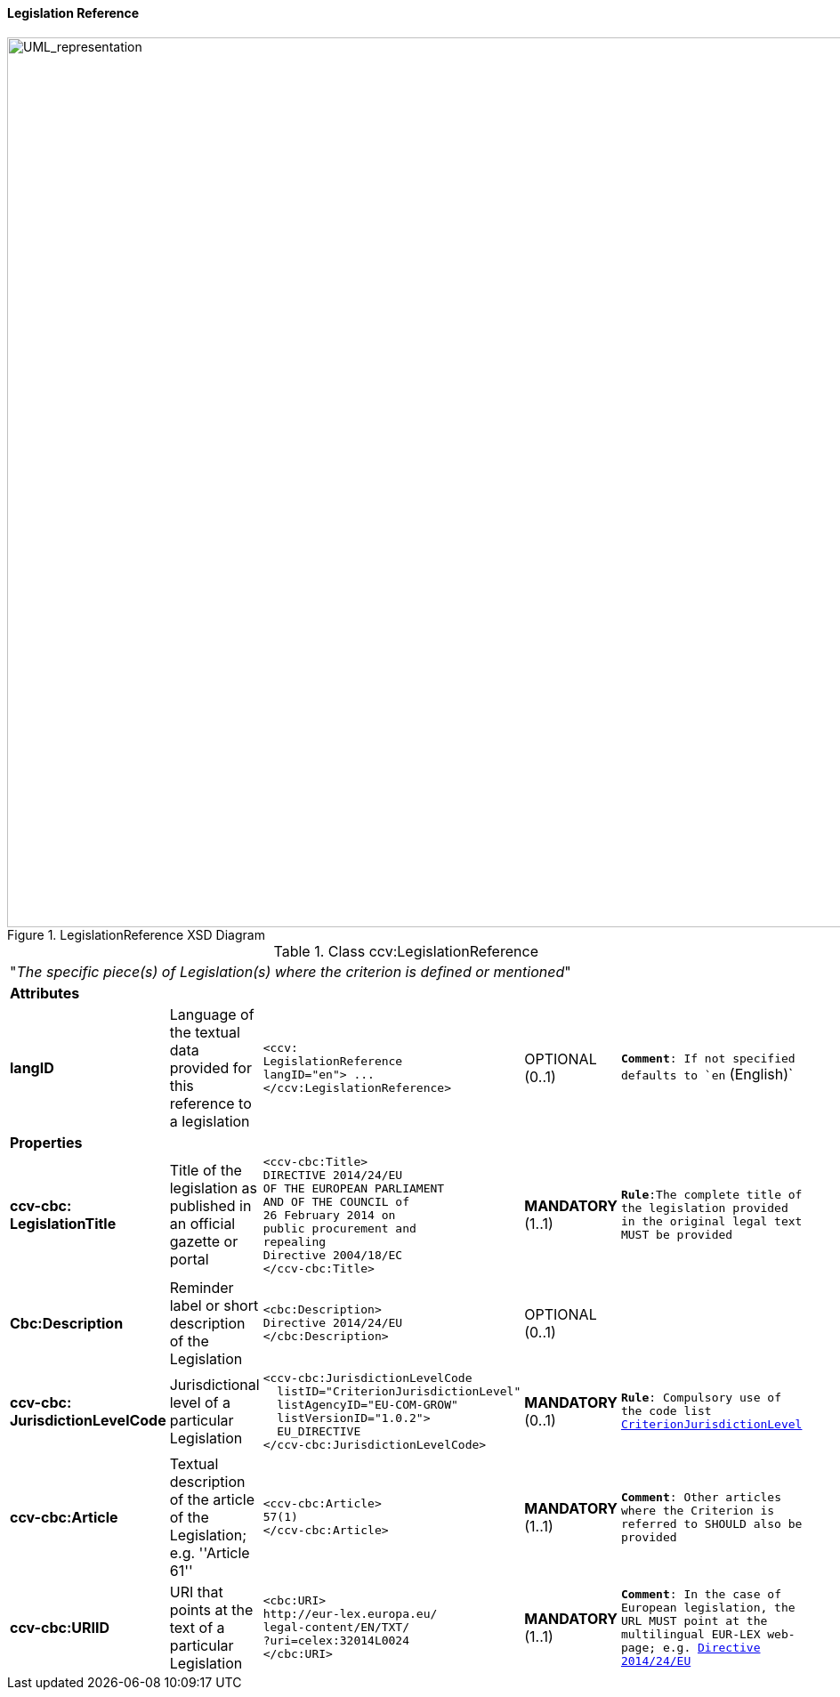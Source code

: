 ifndef::imagesdir[:imagesdir: images]

[.text-left]
==== Legislation Reference

[.text-center]
[[LegislationReference]]
.LegislationReference XSD Diagram
image::LegislationReference.png[alt="UML_representation", width="1200", height="1000"]


[.text-left]
.Class ccv:LegislationReference
|===

5+^|"_The specific piece(s) of Legislation(s) where the criterion is defined or mentioned_"

5+^|*Attributes*

|*langID*
|Language of the textual data provided for this reference to a legislation
a|
[source,xml]
-----
<ccv:
LegislationReference 
langID="en"> ... 
</ccv:LegislationReference>
-----
|OPTIONAL (0..1)
|`*Comment*: If not specified defaults to `en` (English)`

5+^|*Properties*

|*ccv-cbc:
LegislationTitle*
|Title of the legislation as published in an official gazette or portal
a|
[source,xml]
----
<ccv-cbc:Title>
DIRECTIVE 2014/24/EU 
OF THE EUROPEAN PARLIAMENT 
AND OF THE COUNCIL of 
26 February 2014 on 
public procurement and 
repealing 
Directive 2004/18/EC
</ccv-cbc:Title>
----
|**MANDATORY** (1..1) 
|`*Rule*:The complete title of the legislation provided  in the original legal text MUST be provided`

|*Cbc:Description*
|Reminder label or short description of the Legislation
a|
[source,xml]
----
<cbc:Description>
Directive 2014/24/EU
</cbc:Description>
----
|OPTIONAL (0..1)
|

|*ccv-cbc:
JurisdictionLevelCode*
|Jurisdictional level of a particular Legislation
a|
[source,xml]
----
<ccv-cbc:JurisdictionLevelCode
  listID="CriterionJurisdictionLevel"
  listAgencyID="EU-COM-GROW"
  listVersionID="1.0.2">
  EU_DIRECTIVE
</ccv-cbc:JurisdictionLevelCode>
----
|*MANDATORY* (0..1) 
|`*Rule*: Compulsory use of the code list link:./code_lists/pdf/CriterionJurisdictionLevel.pdf[CriterionJurisdictionLevel]`

|*ccv-cbc:Article*
|Textual description of the article of the Legislation; e.g. ''Article 61''
a|
[source,xml]
----
<ccv-cbc:Article>
57(1)
</ccv-cbc:Article>
----
|*MANDATORY* (1..1) 
|`*Comment*: Other articles where the Criterion is referred to SHOULD also be provided`

|*ccv-cbc:URIID*
|URI that points at the text of a particular Legislation
a|
[source,xml]
----
<cbc:URI>
http://eur-lex.europa.eu/
legal-content/EN/TXT/
?uri=celex:32014L0024
</cbc:URI>
----
|*MANDATORY* (1..1) 
|`*Comment*: In the case of European legislation, the URL MUST point at the multilingual 
EUR-LEX web-page; e.g. http://eur-lex.europa.eu/legal-content/EN/TXT/?uri=celex:32014L0024[Directive 2014/24/EU]`

|===